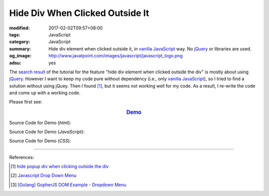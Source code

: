 Hide Div When Clicked Outside It
################################

:modified: 2017-02-02T09:57+08:00
:tags: JavaScript
:category: JavaScript
:summary: Hide div element when clicked outside it, in `vanilla JavaScript`_
          way. No jQuery_ or libraries are used.
:og_image: http://www.javatpoint.com/images/javascript/javascript_logo.png
:adsu: yes

The `search result`_ of the tutorial for the feature
"hide div element when clicked outside the div" is mostly about using jQuery_.
However I want to keep my code pure without dependency (i.e., only
`vanilla JavaScript`_), so I tried to find a solution without using jQuey.
Then I found [1]_, but it seems not working well for my code. As a result,
I re-write the code and come up with a working code.

Please first see:

.. rubric:: `Demo <{filename}/code/javascript/dropdown-menu/vanilla-javascript-dropdown-menu-example.html>`_
   :class: align-center

Source Code for Demo (*html*):

.. adsu:: 2
.. show_github_file:: siongui userpages content/code/javascript/dropdown-menu/vanilla-javascript-dropdown-menu-example.html

Source Code for Demo (*JavaScript*):

.. show_github_file:: siongui userpages content/code/javascript/dropdown-menu/vanilla-javascript-dropdown-menu-example.js
.. adsu:: 3

Source Code for Demo (*CSS*):

.. show_github_file:: siongui userpages content/code/javascript/dropdown-menu/style.css

----

References:

.. [1] `hide popup div when clicking outside the div <http://www.webdeveloper.com/forum/showthread.php?t=98973>`_

.. [2] `Javascript Drop Down Menu <{filename}javascript-dropdown-menu%en.rst>`_

.. [3] `[Golang] GopherJS DOM Example - Dropdown Menu <{filename}../../../2016/01/16/gopherjs-dom-example-dropdown-menu%en.rst>`_


.. _search result: https://www.google.com/search?q=Hide+Div+When+Clicking+Outside+the+Div
.. _vanilla JavaScript: https://www.google.com/search?q=vanilla+JavaScript
.. _jQuery: http://jquery.com/
